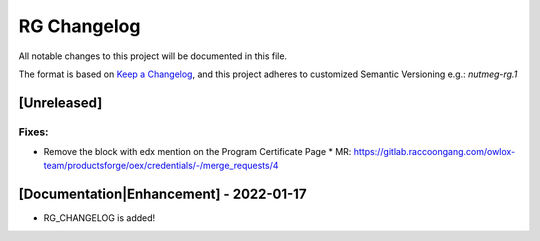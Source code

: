 RG Changelog
############

All notable changes to this project will be documented in this file.

The format is based on `Keep a Changelog <https://keepachangelog.com/en/1.0.0/>`_, and this project adheres to customized Semantic Versioning e.g.: `nutmeg-rg.1`

[Unreleased]
************

Fixes:
======

* Remove the block with edx mention on the Program Certificate Page
  * MR: https://gitlab.raccoongang.com/owlox-team/productsforge/oex/credentials/-/merge_requests/4


[Documentation|Enhancement] - 2022-01-17
****************************************

* RG_CHANGELOG is added!
